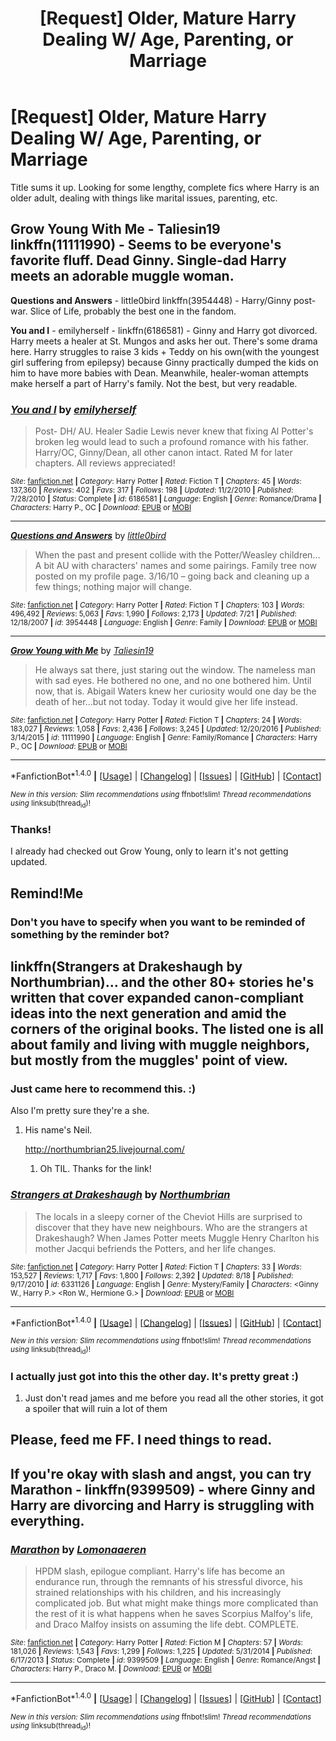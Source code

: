 #+TITLE: [Request] Older, Mature Harry Dealing W/ Age, Parenting, or Marriage

* [Request] Older, Mature Harry Dealing W/ Age, Parenting, or Marriage
:PROPERTIES:
:Author: Rust_Dinkleberg
:Score: 15
:DateUnix: 1505276853.0
:DateShort: 2017-Sep-13
:FlairText: Request
:END:
Title sums it up. Looking for some lengthy, complete fics where Harry is an older adult, dealing with things like marital issues, parenting, etc.


** *Grow Young With Me* - Taliesin19 linkffn(11111990) - Seems to be everyone's favorite fluff. Dead Ginny. Single-dad Harry meets an adorable muggle woman.

*Questions and Answers* - little0bird linkffn(3954448) - Harry/Ginny post-war. Slice of Life, probably the best one in the fandom.

*You and I* - emilyherself - linkffn(6186581) - Ginny and Harry got divorced. Harry meets a healer at St. Mungos and asks her out. There's some drama here. Harry struggles to raise 3 kids + Teddy on his own(with the youngest girl suffering from epilepsy) because Ginny practically dumped the kids on him to have more babies with Dean. Meanwhile, healer-woman attempts make herself a part of Harry's family. Not the best, but very readable.
:PROPERTIES:
:Author: DarNak
:Score: 5
:DateUnix: 1505282455.0
:DateShort: 2017-Sep-13
:END:

*** [[http://www.fanfiction.net/s/6186581/1/][*/You and I/*]] by [[https://www.fanfiction.net/u/2464789/emilyherself][/emilyherself/]]

#+begin_quote
  Post- DH/ AU. Healer Sadie Lewis never knew that fixing Al Potter's broken leg would lead to such a profound romance with his father. Harry/OC, Ginny/Dean, all other canon intact. Rated M for later chapters. All reviews appreciated!
#+end_quote

^{/Site/: [[http://www.fanfiction.net/][fanfiction.net]] *|* /Category/: Harry Potter *|* /Rated/: Fiction T *|* /Chapters/: 45 *|* /Words/: 137,360 *|* /Reviews/: 402 *|* /Favs/: 317 *|* /Follows/: 198 *|* /Updated/: 11/2/2010 *|* /Published/: 7/28/2010 *|* /Status/: Complete *|* /id/: 6186581 *|* /Language/: English *|* /Genre/: Romance/Drama *|* /Characters/: Harry P., OC *|* /Download/: [[http://www.ff2ebook.com/old/ffn-bot/index.php?id=6186581&source=ff&filetype=epub][EPUB]] or [[http://www.ff2ebook.com/old/ffn-bot/index.php?id=6186581&source=ff&filetype=mobi][MOBI]]}

--------------

[[http://www.fanfiction.net/s/3954448/1/][*/Questions and Answers/*]] by [[https://www.fanfiction.net/u/1443437/little0bird][/little0bird/]]

#+begin_quote
  When the past and present collide with the Potter/Weasley children... A bit AU with characters' names and some pairings. Family tree now posted on my profile page. 3/16/10 -- going back and cleaning up a few things; nothing major will change.
#+end_quote

^{/Site/: [[http://www.fanfiction.net/][fanfiction.net]] *|* /Category/: Harry Potter *|* /Rated/: Fiction T *|* /Chapters/: 103 *|* /Words/: 496,492 *|* /Reviews/: 5,063 *|* /Favs/: 1,990 *|* /Follows/: 2,173 *|* /Updated/: 7/21 *|* /Published/: 12/18/2007 *|* /id/: 3954448 *|* /Language/: English *|* /Genre/: Family *|* /Download/: [[http://www.ff2ebook.com/old/ffn-bot/index.php?id=3954448&source=ff&filetype=epub][EPUB]] or [[http://www.ff2ebook.com/old/ffn-bot/index.php?id=3954448&source=ff&filetype=mobi][MOBI]]}

--------------

[[http://www.fanfiction.net/s/11111990/1/][*/Grow Young with Me/*]] by [[https://www.fanfiction.net/u/997444/Taliesin19][/Taliesin19/]]

#+begin_quote
  He always sat there, just staring out the window. The nameless man with sad eyes. He bothered no one, and no one bothered him. Until now, that is. Abigail Waters knew her curiosity would one day be the death of her...but not today. Today it would give her life instead.
#+end_quote

^{/Site/: [[http://www.fanfiction.net/][fanfiction.net]] *|* /Category/: Harry Potter *|* /Rated/: Fiction T *|* /Chapters/: 24 *|* /Words/: 183,027 *|* /Reviews/: 1,058 *|* /Favs/: 2,436 *|* /Follows/: 3,245 *|* /Updated/: 12/20/2016 *|* /Published/: 3/14/2015 *|* /id/: 11111990 *|* /Language/: English *|* /Genre/: Family/Romance *|* /Characters/: Harry P., OC *|* /Download/: [[http://www.ff2ebook.com/old/ffn-bot/index.php?id=11111990&source=ff&filetype=epub][EPUB]] or [[http://www.ff2ebook.com/old/ffn-bot/index.php?id=11111990&source=ff&filetype=mobi][MOBI]]}

--------------

*FanfictionBot*^{1.4.0} *|* [[[https://github.com/tusing/reddit-ffn-bot/wiki/Usage][Usage]]] | [[[https://github.com/tusing/reddit-ffn-bot/wiki/Changelog][Changelog]]] | [[[https://github.com/tusing/reddit-ffn-bot/issues/][Issues]]] | [[[https://github.com/tusing/reddit-ffn-bot/][GitHub]]] | [[[https://www.reddit.com/message/compose?to=tusing][Contact]]]

^{/New in this version: Slim recommendations using/ ffnbot!slim! /Thread recommendations using/ linksub(thread_id)!}
:PROPERTIES:
:Author: FanfictionBot
:Score: 2
:DateUnix: 1505282678.0
:DateShort: 2017-Sep-13
:END:


*** Thanks!

I already had checked out Grow Young, only to learn it's not getting updated.
:PROPERTIES:
:Author: Rust_Dinkleberg
:Score: 1
:DateUnix: 1505322679.0
:DateShort: 2017-Sep-13
:END:


** Remind!Me
:PROPERTIES:
:Author: WelcomeToInsanity
:Score: 3
:DateUnix: 1505352396.0
:DateShort: 2017-Sep-14
:END:

*** Don't you have to specify when you want to be reminded of something by the reminder bot?
:PROPERTIES:
:Author: darklooshkin
:Score: 1
:DateUnix: 1505395618.0
:DateShort: 2017-Sep-14
:END:


** linkffn(Strangers at Drakeshaugh by Northumbrian)... and the other 80+ stories he's written that cover expanded canon-compliant ideas into the next generation and amid the corners of the original books. The listed one is all about family and living with muggle neighbors, but mostly from the muggles' point of view.
:PROPERTIES:
:Author: wordhammer
:Score: 4
:DateUnix: 1505278085.0
:DateShort: 2017-Sep-13
:END:

*** Just came here to recommend this. :)

Also I'm pretty sure they're a she.
:PROPERTIES:
:Author: gadgetroid
:Score: 2
:DateUnix: 1505332128.0
:DateShort: 2017-Sep-14
:END:

**** His name's Neil.

[[http://northumbrian25.livejournal.com/]]
:PROPERTIES:
:Author: wordhammer
:Score: 4
:DateUnix: 1505337222.0
:DateShort: 2017-Sep-14
:END:

***** Oh TIL. Thanks for the link!
:PROPERTIES:
:Author: gadgetroid
:Score: 3
:DateUnix: 1505358071.0
:DateShort: 2017-Sep-14
:END:


*** [[http://www.fanfiction.net/s/6331126/1/][*/Strangers at Drakeshaugh/*]] by [[https://www.fanfiction.net/u/2132422/Northumbrian][/Northumbrian/]]

#+begin_quote
  The locals in a sleepy corner of the Cheviot Hills are surprised to discover that they have new neighbours. Who are the strangers at Drakeshaugh? When James Potter meets Muggle Henry Charlton his mother Jacqui befriends the Potters, and her life changes.
#+end_quote

^{/Site/: [[http://www.fanfiction.net/][fanfiction.net]] *|* /Category/: Harry Potter *|* /Rated/: Fiction T *|* /Chapters/: 33 *|* /Words/: 153,527 *|* /Reviews/: 1,717 *|* /Favs/: 1,800 *|* /Follows/: 2,392 *|* /Updated/: 8/18 *|* /Published/: 9/17/2010 *|* /id/: 6331126 *|* /Language/: English *|* /Genre/: Mystery/Family *|* /Characters/: <Ginny W., Harry P.> <Ron W., Hermione G.> *|* /Download/: [[http://www.ff2ebook.com/old/ffn-bot/index.php?id=6331126&source=ff&filetype=epub][EPUB]] or [[http://www.ff2ebook.com/old/ffn-bot/index.php?id=6331126&source=ff&filetype=mobi][MOBI]]}

--------------

*FanfictionBot*^{1.4.0} *|* [[[https://github.com/tusing/reddit-ffn-bot/wiki/Usage][Usage]]] | [[[https://github.com/tusing/reddit-ffn-bot/wiki/Changelog][Changelog]]] | [[[https://github.com/tusing/reddit-ffn-bot/issues/][Issues]]] | [[[https://github.com/tusing/reddit-ffn-bot/][GitHub]]] | [[[https://www.reddit.com/message/compose?to=tusing][Contact]]]

^{/New in this version: Slim recommendations using/ ffnbot!slim! /Thread recommendations using/ linksub(thread_id)!}
:PROPERTIES:
:Author: FanfictionBot
:Score: 1
:DateUnix: 1505278104.0
:DateShort: 2017-Sep-13
:END:


*** I actually just got into this the other day. It's pretty great :)
:PROPERTIES:
:Author: Rust_Dinkleberg
:Score: 1
:DateUnix: 1505278479.0
:DateShort: 2017-Sep-13
:END:

**** Just don't read james and me before you read all the other stories, it got a spoiler that will ruin a lot of them
:PROPERTIES:
:Author: looktatmyname
:Score: 3
:DateUnix: 1505296963.0
:DateShort: 2017-Sep-13
:END:


** Please, feed me FF. I need things to read.
:PROPERTIES:
:Author: Rust_Dinkleberg
:Score: 1
:DateUnix: 1505417799.0
:DateShort: 2017-Sep-15
:END:


** If you're okay with slash and angst, you can try Marathon - linkffn(9399509) - where Ginny and Harry are divorcing and Harry is struggling with everything.
:PROPERTIES:
:Author: Eawen_Telemnar
:Score: 1
:DateUnix: 1507880542.0
:DateShort: 2017-Oct-13
:END:

*** [[http://www.fanfiction.net/s/9399509/1/][*/Marathon/*]] by [[https://www.fanfiction.net/u/1265079/Lomonaaeren][/Lomonaaeren/]]

#+begin_quote
  HPDM slash, epilogue compliant. Harry's life has become an endurance run, through the remnants of his stressful divorce, his strained relationships with his children, and his increasingly complicated job. But what might make things more complicated than the rest of it is what happens when he saves Scorpius Malfoy's life, and Draco Malfoy insists on assuming the life debt. COMPLETE.
#+end_quote

^{/Site/: [[http://www.fanfiction.net/][fanfiction.net]] *|* /Category/: Harry Potter *|* /Rated/: Fiction M *|* /Chapters/: 57 *|* /Words/: 181,026 *|* /Reviews/: 1,543 *|* /Favs/: 1,299 *|* /Follows/: 1,225 *|* /Updated/: 5/31/2014 *|* /Published/: 6/17/2013 *|* /Status/: Complete *|* /id/: 9399509 *|* /Language/: English *|* /Genre/: Romance/Angst *|* /Characters/: Harry P., Draco M. *|* /Download/: [[http://www.ff2ebook.com/old/ffn-bot/index.php?id=9399509&source=ff&filetype=epub][EPUB]] or [[http://www.ff2ebook.com/old/ffn-bot/index.php?id=9399509&source=ff&filetype=mobi][MOBI]]}

--------------

*FanfictionBot*^{1.4.0} *|* [[[https://github.com/tusing/reddit-ffn-bot/wiki/Usage][Usage]]] | [[[https://github.com/tusing/reddit-ffn-bot/wiki/Changelog][Changelog]]] | [[[https://github.com/tusing/reddit-ffn-bot/issues/][Issues]]] | [[[https://github.com/tusing/reddit-ffn-bot/][GitHub]]] | [[[https://www.reddit.com/message/compose?to=tusing][Contact]]]

^{/New in this version: Slim recommendations using/ ffnbot!slim! /Thread recommendations using/ linksub(thread_id)!}
:PROPERTIES:
:Author: FanfictionBot
:Score: 1
:DateUnix: 1507880562.0
:DateShort: 2017-Oct-13
:END:
